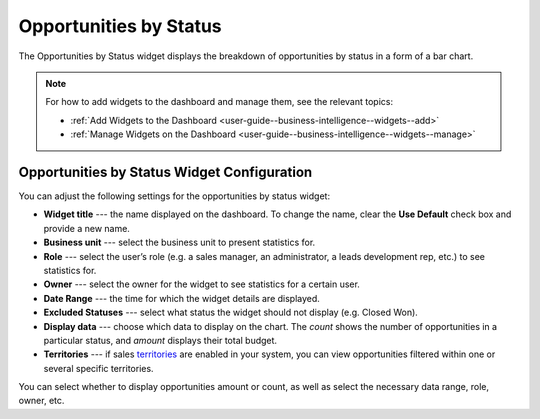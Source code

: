 .. _user-guide--business-intelligence--widgets--opportunity-by-status:

Opportunities by Status
-----------------------

The Opportunities by Status widget displays the breakdown of opportunities by status in a form of a bar chart.

.. image:: /user_doc/img/dashboards/opp_by_status.png

.. note:: For how to add widgets to the dashboard and manage them, see the relevant topics:

      * :ref:`Add Widgets to the Dashboard <user-guide--business-intelligence--widgets--add>`
      * :ref:`Manage Widgets on the Dashboard <user-guide--business-intelligence--widgets--manage>`

Opportunities by Status Widget Configuration
^^^^^^^^^^^^^^^^^^^^^^^^^^^^^^^^^^^^^^^^^^^^

You can adjust the following settings for the opportunities by status widget:

* **Widget title** --- the name displayed on the dashboard. To change the name, clear the **Use Default** check box and provide a new name.
* **Business unit** --- select the business unit to present statistics for.
* **Role** --- select the user’s role (e.g. a sales manager, an administrator, a leads development rep, etc.) to see statistics for.
* **Owner** --- select the owner for the widget to see statistics for a certain user.
* **Date Range** --- the time for which the widget details are displayed.
* **Excluded Statuses** --- select what status the widget should not display (e.g. Closed Won).
* **Display data** --- choose which data to display on the chart. The *count* shows the number of opportunities in a particular status, and *amount* displays their total budget.
* **Territories** --- if sales `territories <https://oroinc.com/doc/orocrm/current/user-guide-sales-tools/b2b-sales/territory-management>`_ are enabled in your system, you can view opportunities filtered within one or several specific territories.

.. image:: /user_doc/img/dashboards/opp_by_status_config.png

You can select whether to display opportunities amount or count, as well as select the necessary data range, role, owner, etc.

